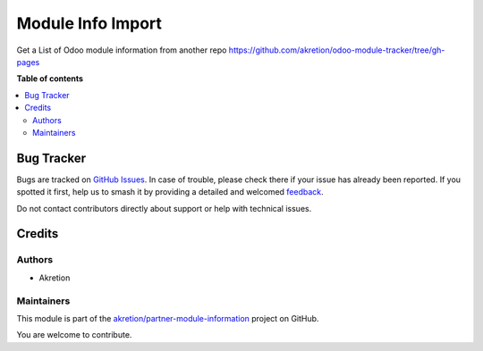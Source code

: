==================
Module Info Import
==================

.. 
   !!!!!!!!!!!!!!!!!!!!!!!!!!!!!!!!!!!!!!!!!!!!!!!!!!!!
   !! This file is generated by oca-gen-addon-readme !!
   !! changes will be overwritten.                   !!
   !!!!!!!!!!!!!!!!!!!!!!!!!!!!!!!!!!!!!!!!!!!!!!!!!!!!
   !! source digest: sha256:68355ee3fd120c37cb03b078934cf9b35b2676f51e8b13d4d054469eca37f154
   !!!!!!!!!!!!!!!!!!!!!!!!!!!!!!!!!!!!!!!!!!!!!!!!!!!!

.. |badge1| image:: https://img.shields.io/badge/maturity-Beta-yellow.png
    :target: https://odoo-community.org/page/development-status
    :alt: Beta
.. |badge2| image:: https://img.shields.io/badge/licence-AGPL--3-blue.png
    :target: http://www.gnu.org/licenses/agpl-3.0-standalone.html
    :alt: License: AGPL-3
.. |badge3| image:: https://img.shields.io/badge/github-akretion%2Fpartner--module--information-lightgray.png?logo=github
    :target: https://github.com/akretion/partner-module-information/tree/16.0/module_info_import
    :alt: akretion/partner-module-information

|badge1| |badge2| |badge3|

Get a List of Odoo module information from another repo https://github.com/akretion/odoo-module-tracker/tree/gh-pages

**Table of contents**

.. contents::
   :local:

Bug Tracker
===========

Bugs are tracked on `GitHub Issues <https://github.com/akretion/partner-module-information/issues>`_.
In case of trouble, please check there if your issue has already been reported.
If you spotted it first, help us to smash it by providing a detailed and welcomed
`feedback <https://github.com/akretion/partner-module-information/issues/new?body=module:%20module_info_import%0Aversion:%2016.0%0A%0A**Steps%20to%20reproduce**%0A-%20...%0A%0A**Current%20behavior**%0A%0A**Expected%20behavior**>`_.

Do not contact contributors directly about support or help with technical issues.

Credits
=======

Authors
~~~~~~~

* Akretion

Maintainers
~~~~~~~~~~~

This module is part of the `akretion/partner-module-information <https://github.com/akretion/partner-module-information/tree/16.0/module_info_import>`_ project on GitHub.

You are welcome to contribute.
